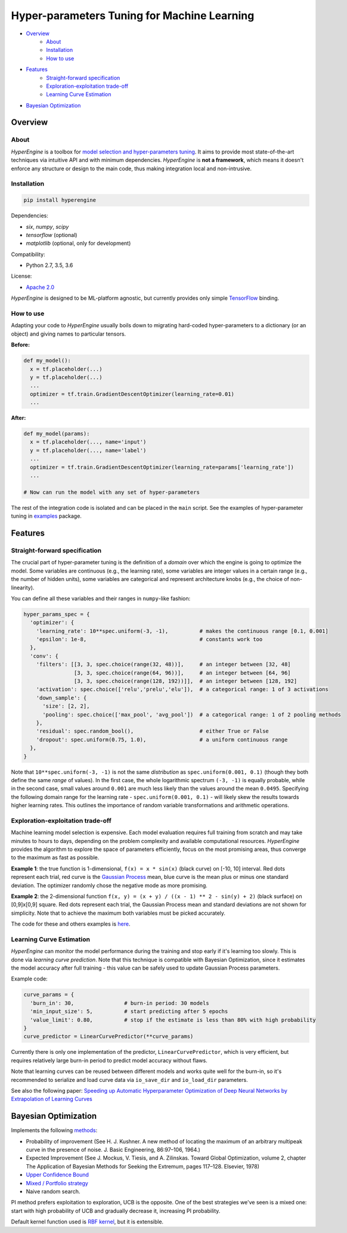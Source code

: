 ============================================
Hyper-parameters Tuning for Machine Learning
============================================

- `Overview <#overview>`__
    - `About <#about>`__
    - `Installation <#installation>`__
    - `How to use <#how-to-use>`__
- `Features <#features>`__
    - `Straight-forward specification <#straight-forward-specification>`__
    - `Exploration-exploitation trade-off <#exploration-exploitation-trade-off>`__
    - `Learning Curve Estimation <#learning-curve-estimation>`__
- `Bayesian Optimization <#bayesian-optimization>`__

--------
Overview
--------

About
=====

*HyperEngine* is a toolbox for `model selection and hyper-parameters tuning <https://en.wikipedia.org/wiki/Hyperparameter_optimization>`__.
It aims to provide most state-of-the-art techniques via intuitive API and with minimum dependencies.
*HyperEngine* is **not a framework**, which means it doesn't enforce any structure or design to the main code,
thus making integration local and non-intrusive.

Installation
============

.. code-block:: shell

    pip install hyperengine

Dependencies:

-  `six`, `numpy`, `scipy`
-  `tensorflow` (optional)
-  `matplotlib` (optional, only for development)

Compatibility:

.. image:: https://travis-ci.org/maxim5/hyper-engine.svg?branch=master
    :target: https://travis-ci.org/maxim5/hyper-engine

-  Python 2.7, 3.5, 3.6

License:

- `Apache 2.0 <LICENSE>`__

*HyperEngine* is designed to be ML-platform agnostic, but currently provides only simple `TensorFlow <https://github.com/tensorflow/tensorflow>`__ binding.

How to use
==========

Adapting your code to *HyperEngine* usually boils down to migrating hard-coded hyper-parameters to a dictionary (or an object)
and giving names to particular tensors.

**Before:**

.. code-block:: python

    def my_model():
      x = tf.placeholder(...)
      y = tf.placeholder(...)
      ...
      optimizer = tf.train.GradientDescentOptimizer(learning_rate=0.01)
      ...

**After:**

.. code-block:: python

    def my_model(params):
      x = tf.placeholder(..., name='input')
      y = tf.placeholder(..., name='label')
      ...
      optimizer = tf.train.GradientDescentOptimizer(learning_rate=params['learning_rate'])
      ...

    # Now can run the model with any set of hyper-parameters


The rest of the integration code is isolated and can be placed in the ``main`` script.
See the examples of hyper-parameter tuning in `examples <hyperengine/examples>`__ package.

--------
Features
--------

Straight-forward specification
==============================

The crucial part of hyper-parameter tuning is the definition of a *domain*
over which the engine is going to optimize the model. Some variables are continuous (e.g., the learning rate),
some variables are integer values in a certain range (e.g., the number of hidden units), some variables are categorical
and represent architecture knobs (e.g., the choice of non-linearity).

You can define all these variables and their ranges in ``numpy``-like fashion:

.. code-block:: python

    hyper_params_spec = {
      'optimizer': {
        'learning_rate': 10**spec.uniform(-3, -1),          # makes the continuous range [0.1, 0.001]
        'epsilon': 1e-8,                                    # constants work too
      },
      'conv': {
        'filters': [[3, 3, spec.choice(range(32, 48))],     # an integer between [32, 48]
                    [3, 3, spec.choice(range(64, 96))],     # an integer between [64, 96]
                    [3, 3, spec.choice(range(128, 192))]],  # an integer between [128, 192]
        'activation': spec.choice(['relu','prelu','elu']),  # a categorical range: 1 of 3 activations
        'down_sample': {
          'size': [2, 2],
          'pooling': spec.choice(['max_pool', 'avg_pool'])  # a categorical range: 1 of 2 pooling methods
        },
        'residual': spec.random_bool(),                     # either True or False
        'dropout': spec.uniform(0.75, 1.0),                 # a uniform continuous range
      },
    }

Note that ``10**spec.uniform(-3, -1)`` is not the same *distribution* as ``spec.uniform(0.001, 0.1)``
(though they both define the same *range* of values).
In the first case, the whole logarithmic spectrum ``(-3, -1)`` is equally probable, while in
the second case, small values around ``0.001`` are much less likely than the values around the mean ``0.0495``.
Specifying the following domain range for the learning rate - ``spec.uniform(0.001, 0.1)`` - will likely skew the results
towards higher learning rates. This outlines the importance of random variable transformations and arithmetic operations.

Exploration-exploitation trade-off
==================================

Machine learning model selection is expensive.
Each model evaluation requires full training from scratch and may take minutes to hours to days, 
depending on the problem complexity and available computational resources.
*HyperEngine* provides the algorithm to explore the space of parameters efficiently, focus on the most promising areas,
thus converge to the maximum as fast as possible.

**Example 1**: the true function is 1-dimensional, ``f(x) = x * sin(x)`` (black curve) on [-10, 10] interval.
Red dots represent each trial, red curve is the `Gaussian Process <https://en.wikipedia.org/wiki/Gaussian_process>`__ mean,
blue curve is the mean plus or minus one standard deviation.
The optimizer randomly chose the negative mode as more promising.

.. image:: /.images/figure_1.png
    :width: 80%
    :alt: 1D Bayesian Optimization
    :align: center

**Example 2**: the 2-dimensional function ``f(x, y) = (x + y) / ((x - 1) ** 2 - sin(y) + 2)`` (black surface) on [0,9]x[0,9] square.
Red dots represent each trial, the Gaussian Process mean and standard deviations are not shown for simplicity.
Note that to achieve the maximum both variables must be picked accurately.

.. image:: /.images/figure_2-1.png
   :width: 100%
   :alt: 2D Bayesian Optimization
   :align: center

.. image:: /.images/figure_2-2.png
   :width: 100%
   :alt: 2D Bayesian Optimization
   :align: center

The code for these and others examples is `here <https://github.com/maxim5/hyper-engine/blob/master/hyperengine/tests/strategy_test.py>`__.

Learning Curve Estimation
=========================

*HyperEngine* can monitor the model performance during the training and stop early if it's learning too slowly.
This is done via *learning curve prediction*. Note that this technique is compatible with Bayesian Optimization, since
it estimates the model accuracy after full training - this value can be safely used to update Gaussian Process parameters.

Example code:

.. code-block:: python

    curve_params = {
      'burn_in': 30,                # burn-in period: 30 models 
      'min_input_size': 5,          # start predicting after 5 epochs
      'value_limit': 0.80,          # stop if the estimate is less than 80% with high probability
    }
    curve_predictor = LinearCurvePredictor(**curve_params)

Currently there is only one implementation of the predictor, ``LinearCurvePredictor``, 
which is very efficient, but requires relatively large burn-in period to predict model accuracy without flaws.

Note that learning curves can be reused between different models and works quite well for the burn-in,
so it's recommended to serialize and load curve data via ``io_save_dir`` and ``io_load_dir`` parameters.

See also the following paper:
`Speeding up Automatic Hyperparameter Optimization of Deep Neural Networks
by Extrapolation of Learning Curves <http://aad.informatik.uni-freiburg.de/papers/15-IJCAI-Extrapolation_of_Learning_Curves.pdf>`__

---------------------
Bayesian Optimization
---------------------

Implements the following `methods <https://en.wikipedia.org/wiki/Bayesian_optimization>`__:

-  Probability of improvement (See H. J. Kushner. A new method of locating the maximum of an arbitrary multipeak curve in the presence of noise. J. Basic Engineering, 86:97–106, 1964.)
-  Expected Improvement (See J. Mockus, V. Tiesis, and A. Zilinskas. Toward Global Optimization, volume 2, chapter The Application of Bayesian Methods for Seeking the Extremum, pages 117–128. Elsevier, 1978)
-  `Upper Confidence Bound <http://www.jmlr.org/papers/volume3/auer02a/auer02a.pdf>`__
-  `Mixed / Portfolio strategy <http://mlg.eng.cam.ac.uk/hoffmanm/papers/hoffman:2011.pdf>`__
-  Naive random search.

PI method prefers exploitation to exploration, UCB is the opposite. One of the best strategies we've seen is a mixed one:
start with high probability of UCB and gradually decrease it, increasing PI probability.

Default kernel function used is `RBF kernel <https://en.wikipedia.org/wiki/Radial_basis_function_kernel>`__, but it is extensible.
